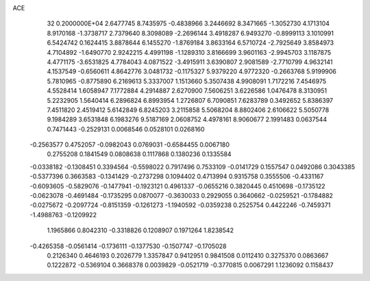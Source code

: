 ACE                                                                             
   32  0.2000000E+04
   2.6477745   8.7435975  -0.4838966   3.2446692   8.3471665  -1.3052730
   4.1713104   8.9170168  -1.3738717   2.7379640   8.3098089  -2.2696144
   3.4918287   6.9493270  -0.8999113   3.1010991   6.5424742   0.1624415
   3.8878644   6.1455270  -1.8769184   3.8633164   6.5710724  -2.7925649
   3.8584973   4.7104892  -1.6490770   2.9242215   4.4991198  -1.1289310
   3.8166699   3.9601163  -2.9945703   3.1187875   4.4771175  -3.6531825
   4.7784043   4.0871522  -3.4915911   3.6390807   2.9081589  -2.7710799
   4.9632141   4.1537549  -0.6560611   4.8642776   3.0481732  -0.1175327
   5.9379220   4.9772320  -0.2663768   5.9199906   5.7810965  -0.8775890
   6.2169613   5.3337007   1.1513660   5.3507438   4.9908091   1.7172216
   7.4546975   4.5528414   1.6058947   7.1772884   4.2914887   2.6270900
   7.5606251   3.6226586   1.0476478   8.3130951   5.2232905   1.5640414
   6.2896824   6.8993954   1.2726807   6.7090851   7.6283789   0.3492652
   5.8386397   7.4511820   2.4519412   5.6142849   6.8245203   3.2115858
   5.5068204   8.8802406   2.6106622   5.5050778   9.1984289   3.6531848
   6.1983276   9.5187169   2.0608752   4.4978161   8.9060677   2.1991483
   0.0637544   0.7471443  -0.2529131   0.0068546   0.0528101   0.0268160
  -0.2563577   0.4752057  -0.0982043   0.0769031  -0.6584455   0.0067180
   0.2755208   0.1841549   0.0808638   0.1117868   0.1380236   0.1335584
  -0.0338182  -0.1308451   0.3394564  -0.5598022   0.7917496   0.7533109
  -0.0141729   0.1557547   0.0492086   0.3043385  -0.5377396   0.3663583
  -0.1341429  -0.2737298   0.1094402   0.4713994   0.9315758   0.3555506
  -0.4331167  -0.6093605  -0.5829076  -0.1477941  -0.1923121   0.4961337
  -0.0655216   0.3820445   0.4510698  -0.1735122  -0.0623078  -0.4691484
  -0.1735295   0.0870077  -0.3630033   0.2929055   0.3640662  -0.0259521
  -0.1784882  -0.0275672  -0.2097724  -0.8151359  -0.1261273  -1.1940592
  -0.0359238   0.2525754   0.4422246  -0.7459371  -1.4988763  -0.1209922
   1.1965866   0.8042310  -0.3318826   0.1208907   0.1971264   1.8238542
  -0.4265358  -0.0561414  -0.1736111  -0.1377530  -0.1507747  -0.1705028
   0.2126340   0.4646193   0.2026779   1.3357847   0.9412951   0.9841508
   0.0112410   0.3275370   0.0863667   0.1222872  -0.5369104   0.3668378
   0.0039829  -0.0521719  -0.3770815   0.0067291   1.1236092   0.1158437
